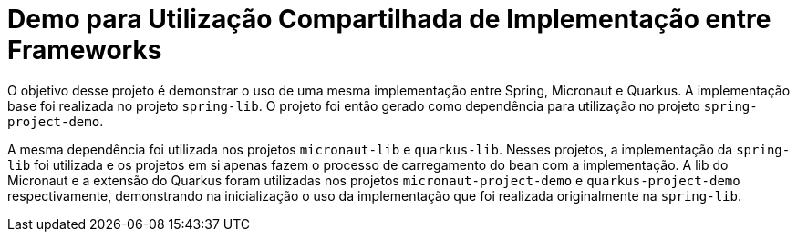 = Demo para Utilização Compartilhada de Implementação entre Frameworks

O objetivo desse projeto é demonstrar o uso de uma mesma implementação entre Spring, Micronaut e Quarkus. A implementação base foi realizada no projeto `spring-lib`. O projeto foi então gerado como dependência para utilização no projeto `spring-project-demo`.

A mesma dependência foi utilizada nos projetos `micronaut-lib` e `quarkus-lib`. Nesses projetos, a implementação da `spring-lib` foi utilizada e os projetos em si apenas fazem o processo de carregamento do bean com a implementação. A lib do Micronaut e a extensão do Quarkus foram utilizadas nos projetos `micronaut-project-demo` e `quarkus-project-demo` respectivamente, demonstrando na inicialização o uso da implementação que foi realizada originalmente na `spring-lib`.
